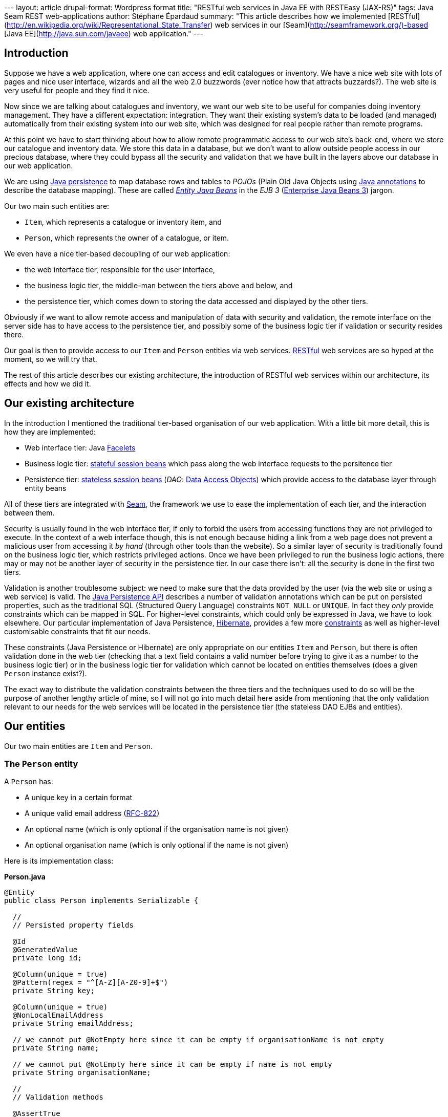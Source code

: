 --- layout: article drupal-format: Wordpress format title: "RESTful web
services in Java EE with RESTEasy (JAX-RS)" tags: Java Seam REST
web-applications author: Stéphane Épardaud summary: "This article
describes how we implemented
[RESTful](http://en.wikipedia.org/wiki/Representational_State_Transfer)
web services in our [Seam](http://seamframework.org/)-based [Java
EE](http://java.sun.com/javaee) web application." ---

== Introduction

Suppose we have a web application, where one can access and edit
catalogues or inventory. We have a nice web site with lots of pages and
nice user interface, wizards and all the web 2.0 buzzwords (ever notice
how that attracts buzzards?). The web site is very useful for people and
they find it nice.

Now since we are talking about catalogues and inventory, we want our web
site to be useful for companies doing inventory management. They have a
different expectation: integration. They want their existing system's
data to be loaded (and managed) automatically from their existing system
into our web site, which was designed for real people rather than remote
programs.

At this point we have to start thinking about how to allow remote
programmatic access to our web site's back-end, where we store our
catalogue and inventory data. We store this data in a database, but we
don't want to allow outside people access in our precious database,
where they could bypass all the security and validation that we have
built in the layers above our database in our web application.

We are using
http://java.sun.com/javaee/overview/faq/persistence.jsp[Java
persistence] to map database rows and tables to _POJOs_ (Plain Old Java
Objects using
http://java.sun.com/j2se/1.5.0/docs/guide/language/annotations.html[Java
annotations] to describe the database mapping). These are called
http://java.sun.com/javaee/5/docs/tutorial/doc/bnbpy.html[_Entity Java
Beans_] in the _EJB 3_
(http://java.sun.com/javaee/5/docs/tutorial/doc/bnblr.html[Enterprise
Java Beans 3]) jargon.

Our two main such entities are:

* `Item`, which represents a catalogue or inventory item, and
* `Person`, which represents the owner of a catalogue, or item.

We even have a nice tier-based decoupling of our web application:

* the web interface tier, responsible for the user interface,
* the business logic tier, the middle-man between the tiers above and
below, and
* the persistence tier, which comes down to storing the data accessed
and displayed by the other tiers.

Obviously if we want to allow remote access and manipulation of data
with security and validation, the remote interface on the server side
has to have access to the persistence tier, and possibly some of the
business logic tier if validation or security resides there.

Our goal is then to provide access to our `Item` and `Person` entities
via web services.
http://en.wikipedia.org/wiki/Representational_State_Transfer[RESTful]
web services are so hyped at the moment, so we will try that.

The rest of this article describes our existing architecture, the
introduction of RESTful web services within our architecture, its
effects and how we did it.

[[architecture]]
== Our existing architecture

In the introduction I mentioned the traditional tier-based organisation
of our web application. With a little bit more detail, this is how they
are implemented:

* Web interface tier: Java https://facelets.dev.java.net[Facelets]
* Business logic tier:
http://java.sun.com/javaee/5/docs/tutorial/doc/bnbly.html#bnbma[stateful
session beans] which pass along the web interface requests to the
persitence tier
* Persistence tier:
http://java.sun.com/javaee/5/docs/tutorial/doc/bnbly.html#bnbmb[stateless
session beans] (_DAO_:
http://en.wikipedia.org/wiki/Data_Access_Object[Data Access Objects])
which provide access to the database layer through entity beans

All of these tiers are integrated with
http://www.seamframework.org[Seam], the framework we use to ease the
implementation of each tier, and the interaction between them.

Security is usually found in the web interface tier, if only to forbid
the users from accessing functions they are not privileged to execute.
In the context of a web interface though, this is not enough because
hiding a link from a web page does not prevent a malicious user from
accessing it _by hand_ (through other tools than the website). So a
similar layer of security is traditionally found on the business logic
tier, which restricts privileged actions. Once we have been privileged
to run the business logic actions, there may or may not be another layer
of security in the persistence tier. In our case there isn't: all the
security is done in the first two tiers.

Validation is another troublesome subject: we need to make sure that the
data provided by the user (via the web site or using a web service) is
valid. The
http://java.sun.com/javaee/5/docs/api/javax/persistence/package-summary.html[Java
Persistence API] describes a number of validation annotations which can
be put on persisted properties, such as the traditional SQL (Structured
Query Language) constraints `NOT NULL` or `UNIQUE`. In fact they _only_
provide constraints which can be mapped in SQL. For higher-level
constraints, which could only be expressed in Java, we have to look
elsewhere. Our particular implementation of Java Persistence,
http://www.hibernate.org[Hibernate], provides a few more
http://www.hibernate.org/hib_docs/validator/reference/en/html_single[constraints]
as well as higher-level customisable constraints that fit our needs.

These constraints (Java Persistence or Hibernate) are only appropriate
on our entities `Item` and `Person`, but there is often validation done
in the web tier (checking that a text field contains a valid number
before trying to give it as a number to the business logic tier) or in
the business logic tier for validation which cannot be located on
entities themselves (does a given `Person` instance exist?).

The exact way to distribute the validation constraints between the three
tiers and the techniques used to do so will be the purpose of another
lengthy article of mine, so I will not go into much detail here aside
from mentioning that the only validation relevant to our needs for the
web services will be located in the persistence tier (the stateless DAO
EJBs and entities).

[[entities]]
== Our entities

Our two main entities are `Item` and `Person`.

[[person]]
=== The `Person` entity

A `Person` has:

* A unique key in a certain format
* A unique valid email address
(http://tools.ietf.org/html/rfc822#section-6.1[RFC-822])
* An optional name (which is only optional if the organisation name is
not given)
* An optional organisation name (which is only optional if the name is
not given)

Here is its implementation class:

*Person.java*

[source,java=nogutter]
----
@Entity
public class Person implements Serializable {

  //
  // Persisted property fields

  @Id
  @GeneratedValue
  private long id;

  @Column(unique = true)
  @Pattern(regex = "^[A-Z][A-Z0-9]+$")
  private String key;

  @Column(unique = true)
  @NonLocalEmailAddress
  private String emailAddress;

  // we cannot put @NotEmpty here since it can be empty if organisationName is not empty
  private String name;

  // we cannot put @NotEmpty here since it can be empty if name is not empty
  private String organisationName;

  //
  // Validation methods

  @AssertTrue
  private boolean isValid(){
    // this is simplistic but good enough for an example
    if(name != null && name.trim().length() > 0)
      return true;
    return (organisationName != null && organisationName.trim().length() > 0);
  }

  //
  // Persisted properties methods (getters and setters)

  [...]
}
----

All the annotations here come either from Java Persistence or Hibernate,
except the `@NonLocalEmailAddress` annotation which is our own Hibernate
validator annotation. This annotation is linked to a custom validator
which will be invoked by Hibernate when validating the contents of the
annotated property. It will in our case check that the `emailAddress`
property is a valid non-local email address according to RFC-822.

[[item]]
=== The `Item` entity

An `Item` has:

* A non-empty name
* An optional description
* A catalogue owner
* A reference (unique by owner)
* A generated key (combining the owner key and the reference)

*Item.java*

[source,java=nogutter]
----
@Entity
@Table(uniqueConstraints = { @UniqueConstraint(columnNames = { "reference", "owner" }) })
public class Item implements Serializable {

  //
  // Persisted property fields

  @Id
  @GeneratedValue
  private long id;

  private String description;

  @Column(nullable = true)
  @ManyToOne
  private Item owner;

  private String reference;

  //
  // Persisted properties methods (getters and setters)

  [...]

  //
  // Transient properties methods

  public String getKey(){
    return owner.getKey() + '-' + reference;
  }

}
----

[[dao]]
=== Our DAOs

Our DAOs will not check for validation in this case, because it is
handled by the persistence layer. Should we try to persist an invalid
entity, the persistence layer will throw an exception and the
transaction will be rolled-back.

Here are the interfaces (their implementations do not matter much) for
`Person`:

*PersonDAO.java*

[source,java=nogutter]
----
@Local
public interface PersonDAO {
  public Person findByKey(String key);
}
----

*PersonDAOBean.java*

[source,java=nogutter]
----
@Name("personDAO")
@Stateless
public class PersonDAOBean implements PersonDAO {
  [...]
}
----

And for `Item`:

*ItemDAO.java*

[source,java=nogutter]
----
@Local
public interface ItemDAO {
  public Item findByKey(String key);
  public Set<String> findItemKeys(Person catalogueOwner);
  public void merge(Item oldItem);
  public void persist(Item newItem);
}
----

*ItemDAOBean.java*

[source,java=nogutter]
----
@Name("itemDAO")
@Stateless
public class ItemDAOBean implements ItemDAO {
  [...]
}
----

[[framework]]
== Choosing our RESTful framework

In Java, the http://jsr311.dev.java.net[JSR-311 (JAX-RS)] seems to be
the way to go to start developing RESTful web services. While the JSR is
not finished yet, it provides support for POJO RESTful web services
using annotations.

Its reference implementation, http://jersey.dev.java.net[Jersey], was
not chosen because we had trouble integrating it well with EJB3 and
Seam.

We are using the http://www.jboss.org/resteasy[RESTEasy] implementation
of JAX-RS, because we had no trouble integrating it with our EJBs and
Seam. It also has sufficient documentation.

There is another implementation from
http://cwiki.apache.org/CXF20DOC/jax-rs-jsr-311.html[Apache], but I
haven't tried it because it uses an older version of JAX-RS.

Finally there is yet another framework for RESTful web services for Java
called http://www.restlet.org[Restlet] but we did not favour it because
at the time of this writing, it is using a custom architecture, even
though proper JAX-RS support is http://stephankoo.wordpress.com/[in the
works].

[[terminology]]
== Terminology and architecture

RESTEasy can scan your JAR file for classes annotated with the
https://jsr311.dev.java.net/nonav/releases/0.6/javax/ws/rs/Path.html[@Path]
annotation which specify that the annotated class is a RESTful resource
handler.

It can also use JNDI lookups to register EJBs as resource handlers. This
is more useful for us since it allows us to use Seam components with
injection and transactions, which is why we are using this alternative.
Our two resource EJBs will be `RESTItem` and `RESTPerson`.

We are using JAXB to serialise and unserialise persistent entities
to/from XML. Basically we annotate our persistent entities with the few
JAXB annotations required to describe the XML structure. If we want to
separate the XML into several resources, we use XML IDs to map
persistent IDs to XML pointers. In order to do this we need to specify
our own JAXB _provider_ to JAX-RS, which is a class in control of how
JAXB-annotated classes will be serialised and deserialised. Our JAXB
provider will be `JAXBProvider`.

This JAXB provider has to be registered within RESTEasy. Once registered
we will use a custom IDResolver class of our own making to allow
unresolved XML IDs (which are not in the XML document sent to us by the
user) to be loaded from the persistence layer. Our custom IDResolver
will be `EntityIDResolver`.

[[deploy]]
== Deploying RESTEasy under JBoss AS

We decided to download the latest version of RESTEasy as of this
writing, which is 1.0-beta7

Once you have downloaded it, add at least the following jars to your
project:

* jaxrs-api-1.0-beta-7.jar
* resteasy-jaxrs-1.0-beta-7.jar
* scannotation-1.0.2.jar
* slf4j-api-1.5.2.jar

You have to include these files in your EAR's `lib/` folder because we
are not using their web application setup.

Next, configure your `web.xml` to start the RESTful servlet which maps
your RESTful resources under the prefix `/rest/`:

*web.xml*

[source,xml=nogutter]
----
<!-- RESTful servlet adapter -->

   <!-- We need to specify our own JAXB provider, but also
          the default ones we do not want to lose -->
   <context-param>
      <param-name>resteasy.providers</param-name>
      <param-value>
         com.visiblelogistics.rest.JAXBProvider,
         org.jboss.resteasy.plugins.providers.DefaultTextPlain,
         org.jboss.resteasy.plugins.providers.ByteArrayProvider,
         org.jboss.resteasy.plugins.providers.InputStreamProvider,
         org.jboss.resteasy.plugins.providers.ByteArrayProvider,
         org.jboss.resteasy.plugins.providers.StringTextStar
      </param-value>
   </context-param>

   <!--
    We want to use EJB3 components to handle RESTful requests.
    These names depend on your JNDI naming pattern.
   -->
   <context-param>
      <param-name>resteasy.jndi.resources</param-name>
      <param-value>RESTItemBean/local,RESTPersonBean</param-value>
   </context-param>

   <context-param>
      <param-name>resteasy.use.builtin.providers</param-name>
      <param-value>false</param-value>
   </context-param>

   <listener>
      <listener-class>
        org.jboss.resteasy.plugins.server.servlet.ResteasyBootstrap
      </listener-class>
   </listener>

   <servlet>
      <servlet-name>Resteasy</servlet-name>
      <servlet-class>
        org.jboss.resteasy.plugins.server.servlet.HttpServletDispatcher
      </servlet-class>
   </servlet>

   <context-param>
      <param-name>resteasy.servlet.mapping.prefix</param-name>
      <param-value>/rest</param-value>
   </context-param>

   <servlet-mapping>
      <servlet-name>Resteasy</servlet-name>
      <url-pattern>/rest/*</url-pattern>
   </servlet-mapping>
----

[[changes]]
== Changes in the persistence entities

In order to be able to serialise and deserialise our entities using
JAXB, we only need to add a few annotations on our entities:

* http://java.sun.com/javaee/5/docs/api/javax/xml/bind/annotation/XmlRootElement.html[@XmlRootElement]
on our entity classes
* http://java.sun.com/javaee/5/docs/api/javax/xml/bind/annotation/XmlAccessorType.html[@XmlAccessorType](http://java.sun.com/javaee/5/docs/api/javax/xml/bind/annotation/XmlAccessType.html[XmlAccessType.NONE])
on our entity classes, in order for JAXB to only consider explicitely
annotated members for serialisation
* http://java.sun.com/javaee/5/docs/api/javax/xml/bind/annotation/XmlElement.html[@XmlElement]
on any property we want to serialise
* http://java.sun.com/javaee/5/docs/api/javax/xml/bind/annotation/XmlID.html[@XmlID]
on a property used as a foreign key
* http://java.sun.com/javaee/5/docs/api/javax/xml/bind/annotation/XmlIDREF.html[@XmlIDREF]
on a property which should be serialised as a pointer (foreign key)
rather than by serialising its content

Here is our JAXB-annotated `Person`:

*Person.java*

[source,java=nogutter]
----
@Entity
@XmlRootElement
@XmlAccessorType(XmlAccessType.NONE)
public class Person implements Serializable {

  //
  // Persisted property fields

  @Id
  @GeneratedValue
  private long id;

  @Column(unique = true)
  @Pattern(regex = "^[A-Z][A-Z0-9]+$")
  @XmlID
  @XmlElement
  private String key;

  @Column(unique = true)
  @NonLocalEmailAddress
  @XmlElement
  private String emailAddress;

  // we cannot put @NotEmpty here since it can be empty if organisationName is not empty
  @XmlElement
  private String name;

  // we cannot put @NotEmpty here since it can be empty if name is not empty
  @XmlElement
  private String organisationName;

  [...]
}
----

And for our `Item` entity:

*Item.java*

[source,java=nogutter]
----
@Entity
@Table(uniqueConstraints = { @UniqueConstraint(columnNames = { "reference", "owner" }) })
@XmlRootElement
@XmlAccessorType(XmlAccessType.NONE)
public class Item implements Serializable {

  //
  // Persisted property fields

  @Id
  @GeneratedValue
  private long id;

  @XmlElement
  private String description;

  @Column(nullable = true)
  @ManyToOne
  @XmlIDREF
  @XmlElement
  private Item owner;

  @XmlElement
  private String reference;

  //
  // Transient properties methods

  @XmlID
  @XmlElement
  public String getKey(){
    return owner.getKey() + '-' + reference;
  }

  [...]

}
----

We can now serialise and deserialise our entities to/from XML using
JAXB.

[[provider]]
== Our JAXB provider

In JAX-RS we can register an object responsible for reading/writing to a
given MIME type. In our case we want to be able to serialise/deserialise
any JAXB-annotated object to XML using the `application/xml` MIME type
but also all subformats of XML using the `application/*+xml` wildcard.
In order to do that we define the following provider:

*JAXBProvider.java*

[source,java=nogutter]
----
@Provider
@Consumes( { "application/xml", "application/*+xml" })
@Produces( { "application/xml", "application/*+xml" })
public class JAXBProvider implements MessageBodyReader<Object>,
  MessageBodyWriter<Object> {

  public boolean isReadable(Class<?> type, Type genericType, Annotation[] annotations,
                         MediaType mediaType) {
    return type.isAnnotationPresent(XmlRootElement.class);
  }

  public Object readFrom(Class<Object> type, Type genericType,
                         Annotation[] annotations,
                         MediaType mediaType,
                         MultivaluedMap<String, String> httpHeaders,
                         InputStream entityStream)
   throws IOException {
    try {
      JAXBContext jaxb = JAXBContext.newInstance(type);
      Unmarshaller unmarshaller = jaxb.createUnmarshaller();
      // set our own IDResolver because we want to resolve our XML IDs from the database

      unmarshaller.setProperty(IDResolver.class.getName(), new EntityIDResolver());
      Object obj = unmarshaller.unmarshal(entityStream);

      if (obj instanceof JAXBElement)
        obj = ((JAXBElement<?>) obj).getValue();
      if (!type.isInstance(obj))
        throw new WebApplicationException(HttpURLConnection.HTTP_BAD_REQUEST);
      return obj;
    }
    catch (WebApplicationException e) {
      throw e;
    }
    catch (Throwable e) {
      throw new WebApplicationException(e);
    }
  }

  public long getSize(Object arg0) {
    return -1;
  }

  public boolean isWriteable(Class<?> type, Type genericType,
                             Annotation[] annotations, MediaType mediaType) {
    return type.isAnnotationPresent(XmlRootElement.class);
  }

  /**
   * Marshalls any JAXB object to XML.
   */
  public void writeTo(Object object, Class<?> type, Type genericType,
                      Annotation[] annotations, MediaType mediaType,
                      MultivaluedMap<String, Object> httpHeaders,
                      OutputStream entityStream)
   throws IOException {
    try {
      JAXBContext jaxb = JAXBContext.newInstance(object.getClass());
      Marshaller marshaller = jaxb.createMarshaller();
      marshaller.marshal(object, entityStream);
    }
    catch (Exception e) {
      throw new WebApplicationException(e);
    }
  }

}
----

You will have noticed the use of JAX-RS
https://jsr311.dev.java.net/nonav/releases/0.6/javax/ws/rs/WebApplicationException.html[WebApplicationException]
to wrap internal exceptions, and sometimes set the HTTP response code.
This exception will be caught by our JAX-RS provider (RESTEasy) and used
to construct the HTTP response. It is also possible to specify more
elements of the response by building a
https://jsr311.dev.java.net/nonav/releases/0.6/javax/ws/rs/core/Response.html[Response]
object and passing it as parameter to the `WebApplicationException`.

In order to be able to resolve XML IDs from our database, here is our
implementation of `EntityIDResolver`:

*EntityIDResolver.java*

[source,java=nogutter]
----
public class EntityIDResolver extends IDResolver {
  @Override
  public void bind(final String id, final Object value) throws SAXException {}

  @SuppressWarnings("unchecked")
  @Override
  public Callable<?> resolve(final String id, final Class type) throws SAXException {
    return new Callable<Object>() {
      @SuppressWarnings("unchecked")
      public Object call() throws Exception {
        if (type == Person.class) {
          // use some uninteresting JNDI lookup to get our EJB DAOs
          PersonDAO personDAO = lookupEJB(PersonDAOBean.class);
          Person person = personDAO.findByKey(id);
          if (person != null)
            return person;
          throw
            new SAXException(new WebApplicationException(HttpURLConnection.HTTP_NOT_FOUND));
        }
        if (type == Item.class) {
          // use some uninteresting JNDI lookup to get our EJB DAOs
          ItemDAO itemDAO = lookupEJB(ItemDAOBean.class);
          Item item = itemDAO.findByKey(id);
          if (item != null)
            return item;
          throw
            new SAXException(new WebApplicationException(HttpURLConnection.HTTP_NOT_FOUND));
        }
        return null;
      }
    };
  }

}
----

Once again in this code we use `WebApplicationException` to specify the
response HTTP status, even though we wrap it in `SAXException` so that
the JAXB stack will unwrap it.

[[resource]]
== Our REST item resource

Now we can get to the real JAX-RS web services.

Since we are using Seam EJB components as resources, we need to split
the resource into implementation bean and interface. This allows us to
put all the JAX-RS annotations on the interface and keep our
implementation bean clean and lighter.

[[interface]]
=== The RESTItem resource interface

*RESTItem.java*

[source,java=nogutter]
----
@Local
// This declares the global path mapping of these resources
@Path("/items")
// This declares that we produce both JAXB entities, and plain text error messages
@Produces( { "application/xml", "text/plain" })
public interface RESTItem {

 /**
  * Gets a list of all the Item entities, with the optional "creator" query parameter.
  * @param creatorKey optional query parameter used to filter the returned Item entities.
  */
 // this defines a mapping for the GET HTTP method
 @GET
 // the @QueryParam annotation will cause the value of the "creator" HTTP query parameter
 // to be injected into our method argument
 public ItemList getItems(@QueryParam("creator") String creatorKey);

 /**
  * Posts a new Item object
  * @param newItem the new Item object to persist
  * @param uriInfo an object used to determine the location of the new Item resource.
  */
 // this defines a mapping for the POST HTTP method
 @POST
 // the @Context annotation will cause the method argument to be provided
 // by the JAX-RS container
 public Response postItem(Item newItem, @Context UriInfo uriInfo);

 /**
  * Gets an Item object
  * @param key the XML ID of the object to retreive
  */
 // this defines an additional path parameter to the global prefix
 @Path("{key}")
 @GET
 // the @PathParam annotation will cause the value of the "key" HTTP path parameter
 // to be injected into our method argument
 public Item getItem(@PathParam("key") String key);

 /**
  * Updates an Item object
  * @param key the XML ID of the object to update
  * @param newItem the new Item object to update
  * @param uriInfo an object used to determine the location of the new Item resource.
  */
 @Path("{key}")
 @PUT
 public void putItem(@PathParam("key") String key, Item newItem,
                     @Context UriInfo uriInfo);

}
----

We use the `Response` return value for POST in order to specify the HTTP
`Location` header for the newly created `Item`, as well as the 201
(Created) HTTP status code.

[[mapping]]
=== The RESTful API mapping

Our annotated `RESTItem` class will map the following URLs to the
following results:

[cols=",,,",]
|===
|Method |URL |mime type |result
|GET |/rest/items |application/xml |Retreives a list of Item XML IDs
|POST |/rest/items |application/xml |Creates a new Item object
|GET |/rest/items/\{key} |application/xml |Retrieves an Item instance
|PUT |/rest/items/\{key} |application/xml |Updates an Item instance
|===

[[implementation]]
=== The RESTItem implementation

*RESTItemBean.java*

[source,java=nogutter]
----
@Name("RESTItem")
@Stateless
public class RESTItemBean implements RESTItem {

 @EJB
 private ItemDAO itemDAO;

 @EJB
 private PersonDAO personDAO;

 //
 // JAXB Collection wrappers

 // We use this wrapper class in order to avoid loading Item objects
 // from the persistence tier when we only want to return their keys
 @XmlRootElement(name = "list")
 public static class ItemList {
  @SuppressWarnings("unused")
  @XmlElement(name = "itemLink")
  private List<String> itemLinks;

  public ItemList() {}

  public ItemList(final List<String> itemLinks) {
    this.itemLinks = itemLinks;
  }
 }

 //
 // REST services

 public ItemList getItems(final String creatorKey){
   List<String> itemKeyList;
   if(creatorKey != null){
     Person creator = personDAO.findByKey(creatorKey);
     if(creator == null)
       throw new WebApplicationException(HttpURLConnection.HTTP_NOT_FOUND);
     itemKeyList = itemDAO.findItemKeys(creator);
   }else
     itemKeyList = itemDAO.findItemKeys(null);
   return new ItemList(itemKeyList);
 }

 public Response postItem(final Item newItem, UriInfo uriInfo);
   try{
     itemDAO.persist(newItem);
     // Now we have to find the URI that can be used to retrieve the newly created object
     // The UriInfo object is used to locate the URI corresponding to RESTItem.getItem
     // The UriInfo.build() method takes arguments which will replace path parameters
     URI newURI = uriInfo.getBaseUriBuilder().path("RESTItem", "getItem")
      .build(newItem.getKey());
     return Response.created(newURI).build();
   }catch(Throwable t){
     throw processValidationError(t);
   }
 }

 public Item getItem(String key){
   Item item = itemDAO.findByKey(key);
   if(item == null)
     throw new WebApplicationException(HttpURLConnection.HTTP_NOT_FOUND);
   return item;
 }

 public void putItem(String key, Item newItem, UriInfo uriInfo){
   try{
     Item oldItem = itemDAO.findByKey(key);
     if(oldItem == null)
       throw new WebApplicationException(HttpURLConnection.HTTP_NOT_FOUND);
     oldItem.updatePropertiesFrom(newItem);
     itemDAO.merge(oldItem);
   }catch(Throwable t){
     throw processValidationError(t);
   }
 }

}
----

[[validation]]
=== Handling validation errors

As you have no doubt observed, there is no attempt at validation for
entities we receive and store. This is done entirely using the
annotations in our entities when the persistence layer will attempt to
merge or persist them. In the case of validation error, an exception
will be thrown by the DAO, which we catch and handle in the
`processValidationError` method:

*Validation error processing*

[source,java=nogutter]
----
public WebApplicationException processValidationError(Throwable x) {
  Throwable cause = x;
  // We need to do some unwrapping of exception first

  while (cause != null) {
    if (cause instanceof WebApplicationException)
      return (WebApplicationException) cause;
    if (cause instanceof InvalidStateException)
      break;
    if (cause instanceof BatchUpdateException)
      cause = ((SQLException) cause).getNextException();
    else
      cause = cause.getCause();
  }

  // This is a Persistence exception with information
  if (cause instanceof InvalidStateException) {
    InvalidStateException e = (InvalidStateException) cause;
    StringBuilder stringBuilder = new StringBuilder();
    // Construct a "readable" message outlining the validation errors

    for (InvalidValue invalidValue : e.getInvalidValues())
      stringBuilder.append(invalidValue.getPropertyName()).append(": ")
                   .append(invalidValue.getMessage()).append("n");

    return
      new WebApplicationException(Response.status(HttpURLConnection.HTTP_BAD_REQUEST)
                                            .entity(stringBuilder.toString()).build());
  }
  return new WebApplicationException(x, HttpURLConnection.HTTP_INTERNAL_ERROR);
}
----

[[conclusion]]
== Final thoughts and conclusion

The `RESTPerson` features nothing new compared to `RESTItem` and is
therefore left as an exercise for the reader.

Hibernate validation constraints can be localised, not the EJB ones, but
Hibernate provides similar validation constraints to EJB with proper
localisation.

Handling errors and providing meaningful HTTP responses is not easy, and
in our real code I have favoured using the `Response` object as a return
type for every RESTful method, for consistency, and because we had
strict specifications that forced us to include a blurb of text on top
of success responses as well as error responses.

There were a few bugs we had to fix in RESTEasy by hand throughout our
exercise, but that was alright because they provide their sources, and
they're fairly small and compact, so we can't complain.

We have finished our first version of our RESTful web services for
http://www.visiblelogistics.com[VisibleLogistics] using the techniques
outlined in this article, so you can expect to see them put to some
public test shortly.

Always on the bleeding edge.
